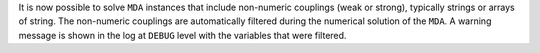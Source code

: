 It is now possible to solve ``MDA`` instances that include non-numeric couplings (weak or strong), typically strings
or arrays of string. The non-numeric couplings are automatically filtered during the numerical solution of the ``MDA``.
A warning message is shown in the log at ``DEBUG`` level with the variables that were filtered.
